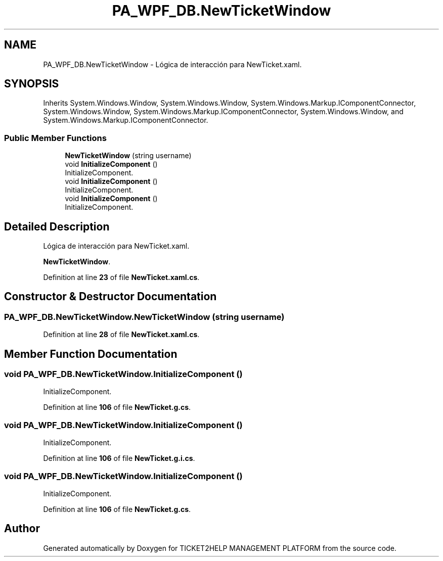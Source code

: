 .TH "PA_WPF_DB.NewTicketWindow" 3 "TICKET2HELP MANAGEMENT PLATFORM" \" -*- nroff -*-
.ad l
.nh
.SH NAME
PA_WPF_DB.NewTicketWindow \- Lógica de interacción para NewTicket\&.xaml\&.  

.SH SYNOPSIS
.br
.PP
.PP
Inherits System\&.Windows\&.Window, System\&.Windows\&.Window, System\&.Windows\&.Markup\&.IComponentConnector, System\&.Windows\&.Window, System\&.Windows\&.Markup\&.IComponentConnector, System\&.Windows\&.Window, and System\&.Windows\&.Markup\&.IComponentConnector\&.
.SS "Public Member Functions"

.in +1c
.ti -1c
.RI "\fBNewTicketWindow\fP (string username)"
.br
.ti -1c
.RI "void \fBInitializeComponent\fP ()"
.br
.RI "InitializeComponent\&. "
.ti -1c
.RI "void \fBInitializeComponent\fP ()"
.br
.RI "InitializeComponent\&. "
.ti -1c
.RI "void \fBInitializeComponent\fP ()"
.br
.RI "InitializeComponent\&. "
.in -1c
.SH "Detailed Description"
.PP 
Lógica de interacción para NewTicket\&.xaml\&. 

\fBNewTicketWindow\fP\&. 
.PP
Definition at line \fB23\fP of file \fBNewTicket\&.xaml\&.cs\fP\&.
.SH "Constructor & Destructor Documentation"
.PP 
.SS "PA_WPF_DB\&.NewTicketWindow\&.NewTicketWindow (string username)"

.PP
Definition at line \fB28\fP of file \fBNewTicket\&.xaml\&.cs\fP\&.
.SH "Member Function Documentation"
.PP 
.SS "void PA_WPF_DB\&.NewTicketWindow\&.InitializeComponent ()"

.PP
InitializeComponent\&. 
.PP
Definition at line \fB106\fP of file \fBNewTicket\&.g\&.cs\fP\&.
.SS "void PA_WPF_DB\&.NewTicketWindow\&.InitializeComponent ()"

.PP
InitializeComponent\&. 
.PP
Definition at line \fB106\fP of file \fBNewTicket\&.g\&.i\&.cs\fP\&.
.SS "void PA_WPF_DB\&.NewTicketWindow\&.InitializeComponent ()"

.PP
InitializeComponent\&. 
.PP
Definition at line \fB106\fP of file \fBNewTicket\&.g\&.cs\fP\&.

.SH "Author"
.PP 
Generated automatically by Doxygen for TICKET2HELP MANAGEMENT PLATFORM from the source code\&.
